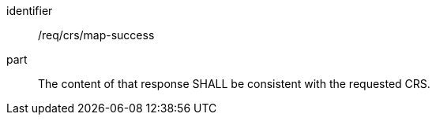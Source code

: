 [[req_crs_map-success]]
////
[width="90%",cols="2,6a"]
|===
^|*Requirement {counter:req-id}* |*/req/crs/map-success*
^|A |The content of that response SHALL be consistent with the requested CRS.
|===
////

[requirement]
====
[%metadata]
identifier:: /req/crs/map-success
part:: The content of that response SHALL be consistent with the requested CRS.
====